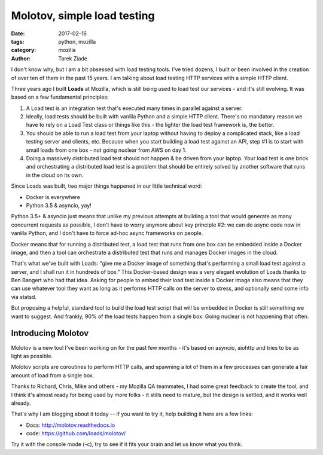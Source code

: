Molotov, simple load testing
############################

:date: 2017-02-16
:tags: python, mozilla
:category: mozilla
:author: Tarek Ziade


I don't know why, but I am a bit obsessed with load testing tools. I've tried
dozens, I built or been involved in the creation of over ten of them in the past 15
years. I am talking about load testing HTTP services with a simple HTTP client.

Three years ago I built **Loads** at Mozilla, which is still being used to load test
our services - and it's still evolving. It was based on a few fundamental
principles:

1. A Load test is an integration test that's executed many times in parallel
   against a server.

2. Ideally, load tests should be built with vanilla Python and a simple HTTP client.
   There's no mandatory reason we have to rely on a Load Test class or things
   like this - the lighter the load test framework is, the better.

3. You should be able to run a load test from your laptop without having to
   deploy a complicated stack, like a load testing server and clients, etc.
   Because when you start building a load test against an API, step #1 is
   to start with small loads from one box - not going nuclear from AWS on day 1.

4. Doing a massively distributed load test should not happen & be driven from
   your laptop. Your load test is one brick and orchestrating a distributed
   load test is a problem that should be entirely solved by another software
   that runs in the cloud on its own.

Since Loads was built, two major things happened in our little technical word:

- Docker is everywhere
- Python 3.5 & asyncio, yay!

Python 3.5+ & asyncio just means that unlike my previous attempts at building
a tool that would generate as many concurrent requests as possible, I don't
have to worry anymore about key principle #2: we can do async code now in
vanilla Python, and I don't have to force ad-hoc async frameworks on people.

Docker means that for running a distributed test, a load test that runs
from one box can be embedded inside a Docker image, and then a tool can orchestrate
a distributed test that runs and manages Docker images in the cloud.

That's what we've built with Loads: "give me a Docker image of something that's
performing a small load test against a server, and I shall run it in hundreds
of box." This Docker-based design was a very elegant evolution of Loads
thanks to Ben Bangert who had that idea. Asking for people to embed their load
test inside a Docker image also means that they can use whatever tool they want
as long as it performs HTTP calls on the server to stress, and optionally send
some info via statsd.

But proposing a helpful,  standard tool to build the load test script that will be
embedded in Docker is still something we want to suggest. And frankly, 90% of
the load tests happen from a single box. Going nuclear is not happening that
often.

Introducing Molotov
===================

Molotov is a new tool I've been working on for the past few months - it's based
on asyncio, aiohttp and tries to be as light as possible.

Molotov scripts are coroutines to perform HTTP calls, and spawning
a lot of them in a few processes can generate a fair amount of load from a
single box.

Thanks to Richard, Chris, Mike and others - my Mozilla QA teammates,
I had some great feedback to create the tool, and I think it's almost ready
for being used by more folks - it stills need to mature, but the design is
settled, and it works well already.

That's why I am blogging about it today -- if you want to try it, help building
it here are a few links:

- Docs: http://molotov.readthedocs.io
- code: https://github.com/loads/molotov/

Try it with the console mode (-c), try to see if it fits your brain and
let us know what you think.

